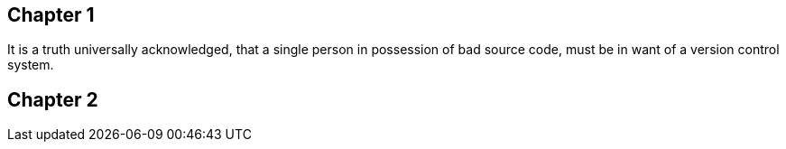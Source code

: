 ## Chapter 1
It is a truth universally acknowledged, that a single person in
possession of bad source code, must be in want of a version control
system.

## Chapter 2
// TODO: write two chapters
